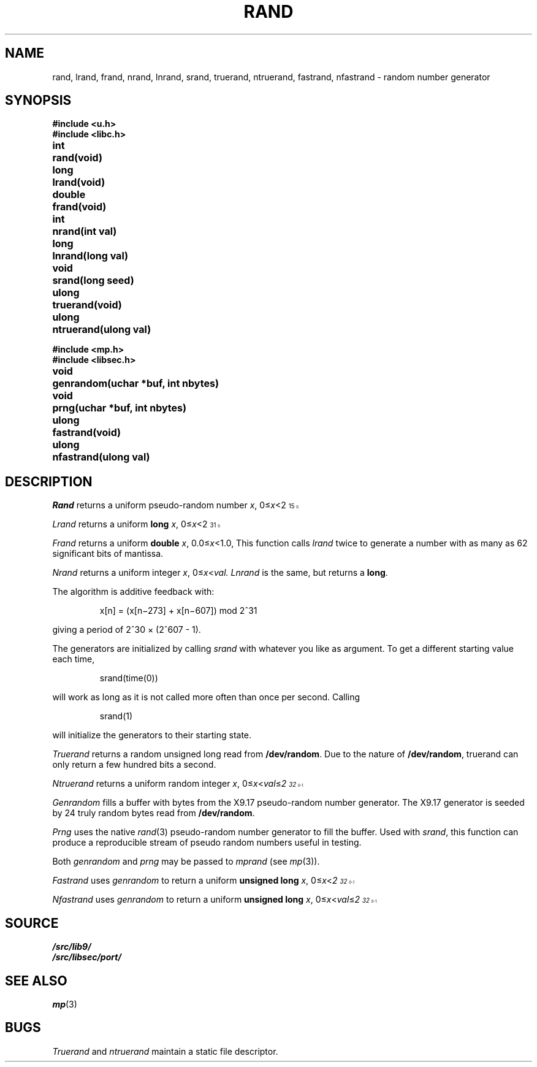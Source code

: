 .TH RAND 3
.SH NAME
rand, lrand, frand, nrand, lnrand, srand, truerand, ntruerand, fastrand, nfastrand \- random number generator
.SH SYNOPSIS
.B #include <u.h>
.br
.B #include <libc.h>
.PP
.ta \w'\fLdouble 'u
.B
int	rand(void)
.PP
.B
long	lrand(void)
.PP
.B
double	frand(void)
.PP
.B
int	nrand(int val)
.PP
.B
long	lnrand(long val)
.PP
.B
void	srand(long seed)
.PP
.B
ulong	truerand(void)
.PP
.B
ulong	ntruerand(ulong val)
.sp
.B #include <mp.h>
.br
.B #include <libsec.h>
.PP
.B
void	genrandom(uchar *buf, int nbytes)
.PP
.B
void	prng(uchar *buf, int nbytes)
.PP
.B
ulong	fastrand(void)
.PP
.B
ulong	nfastrand(ulong val)
.SH DESCRIPTION
.I Rand
returns a uniform pseudo-random
number
.IR x ,
.RI 0≤ x <2\u\s715\s10\d.
.PP
.I Lrand
returns a uniform
.B long
.IR x ,
.RI 0≤ x <2\u\s731\s10\d.
.PP
.I Frand
returns a uniform
.B double
.IR x ,
.RI 0.0≤ x <1.0,
This function calls
.I lrand
twice to generate a number with as many as 62 significant bits of mantissa.
.PP
.I Nrand
returns a uniform integer
.IR x ,
.RI 0≤ x < val.
.I Lnrand
is the same, but returns a
.BR long .
.PP
The algorithm is additive feedback with:
.IP
x[n] = (x[n\(mi273] + x[n\(mi607]) mod
.if t 2\u\s731\s0\d
.if n 2^31
.LP
giving a period of
.if t 2\u\s730\s10\d \(mu (2\u\s7607\s10\d \- 1).
.if n 2^30 × (2^607 - 1).
.PP
The generators are initialized by calling
.I srand
with whatever you like as argument.
To get a different starting value each time,
.IP
.L
srand(time(0))
.LP
will work as long as it is not called more often
than once per second.
Calling
.IP
.L
srand(1)
.LP
will initialize the generators to their
starting state.
.PP
.I Truerand
returns a random unsigned long read from
.BR /dev/random .
Due to the nature of
.BR /dev/random ,
truerand can only return a few hundred bits a
second.
.PP
.I Ntruerand
returns a uniform random integer
.IR x ,
.RI 0≤ x < val ≤ 2\u\s732\s10\d-1.
.PP
.I Genrandom
fills a buffer with bytes from the X9.17 pseudo-random
number generator.  The X9.17 generator is seeded by 24
truly random bytes read from
.BR /dev/random .
.PP
.I Prng
uses the native
.IR rand (3)
pseudo-random number generator to fill the buffer.  Used with
.IR srand ,
this function can produce a reproducible stream of pseudo random
numbers useful in testing.
.PP
Both
.I genrandom
and
.I prng
may be passed to
.I mprand
(see
.IR mp (3)).
.PP
.I Fastrand
uses
.I genrandom
to return a uniform
.B "unsigned long
.IR x ,
.RI 0≤ x < 2\u\s732\s10\d-1.
.PP
.I Nfastrand
uses
.I genrandom
to return a uniform
.B "unsigned long
.IR x ,
.RI 0≤ x < val ≤ 2\u\s732\s10\d-1.
.SH SOURCE
.B \*9/src/lib9/
.br
.B \*9/src/libsec/port/
.SH "SEE ALSO
.\" .IR cons (3),
.IR mp (3)
.SH BUGS
.I Truerand
and
.I ntruerand
maintain a static file descriptor.
